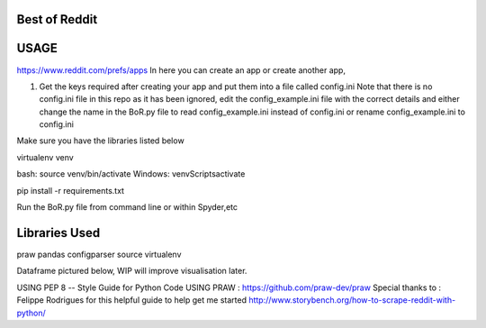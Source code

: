 Best of Reddit
==============

USAGE
=====

https://www.reddit.com/prefs/apps In here you can create an app or
create another app,

1) Get the keys required after creating your app and put them into a
   file called config.ini Note that there is no config.ini file in this
   repo as it has been ignored, edit the config\_example.ini file with
   the correct details and either change the name in the BoR.py file to
   read config\_example.ini instead of config.ini or rename
   config\_example.ini to config.ini
   
Make sure you have the libraries listed below

virtualenv venv

bash: source venv/bin/activate      Windows: venv\Scripts\activate

pip install -r requirements.txt

Run the BoR.py file from command line or within Spyder,etc

Libraries Used
==============

praw
pandas
configparser
source
virtualenv


Dataframe pictured below, WIP will improve visualisation later.

.. image:: images/dataframe_default.png
  :alt: DataframePicture
  :align: left
  

.. meta::
   :description: BestofReddit project
   :author: Aaron Maharjan
   :keywords: python, reddit
   
USING PEP 8 -- Style Guide for Python Code 
USING PRAW : https://github.com/praw-dev/praw 
Special thanks to : Felippe Rodrigues for this helpful guide to help get me started
http://www.storybench.org/how-to-scrape-reddit-with-python/

